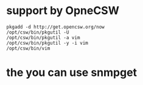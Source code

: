 * support by OpneCSW

#+BEGIN_SRC 
pkgadd -d http://get.opencsw.org/now
/opt/csw/bin/pkgutil -U
/opt/csw/bin/pkgutil -a vim
/opt/csw/bin/pkgutil -y -i vim
/opt/csw/bin/vim
#+END_SRC

* the you can use snmpget

